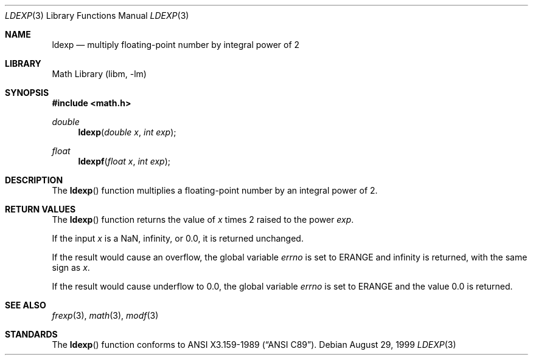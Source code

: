 .\"	$NetBSD: ldexp.3,v 1.12 2006/03/21 18:33:00 drochner Exp $
.\"
.\" Copyright (c) 1991, 1993
.\"	The Regents of the University of California.  All rights reserved.
.\"
.\" This code is derived from software contributed to Berkeley by
.\" the American National Standards Committee X3, on Information
.\" Processing Systems.
.\"
.\" Redistribution and use in source and binary forms, with or without
.\" modification, are permitted provided that the following conditions
.\" are met:
.\" 1. Redistributions of source code must retain the above copyright
.\"    notice, this list of conditions and the following disclaimer.
.\" 2. Redistributions in binary form must reproduce the above copyright
.\"    notice, this list of conditions and the following disclaimer in the
.\"    documentation and/or other materials provided with the distribution.
.\" 3. Neither the name of the University nor the names of its contributors
.\"    may be used to endorse or promote products derived from this software
.\"    without specific prior written permission.
.\"
.\" THIS SOFTWARE IS PROVIDED BY THE REGENTS AND CONTRIBUTORS ``AS IS'' AND
.\" ANY EXPRESS OR IMPLIED WARRANTIES, INCLUDING, BUT NOT LIMITED TO, THE
.\" IMPLIED WARRANTIES OF MERCHANTABILITY AND FITNESS FOR A PARTICULAR PURPOSE
.\" ARE DISCLAIMED.  IN NO EVENT SHALL THE REGENTS OR CONTRIBUTORS BE LIABLE
.\" FOR ANY DIRECT, INDIRECT, INCIDENTAL, SPECIAL, EXEMPLARY, OR CONSEQUENTIAL
.\" DAMAGES (INCLUDING, BUT NOT LIMITED TO, PROCUREMENT OF SUBSTITUTE GOODS
.\" OR SERVICES; LOSS OF USE, DATA, OR PROFITS; OR BUSINESS INTERRUPTION)
.\" HOWEVER CAUSED AND ON ANY THEORY OF LIABILITY, WHETHER IN CONTRACT, STRICT
.\" LIABILITY, OR TORT (INCLUDING NEGLIGENCE OR OTHERWISE) ARISING IN ANY WAY
.\" OUT OF THE USE OF THIS SOFTWARE, EVEN IF ADVISED OF THE POSSIBILITY OF
.\" SUCH DAMAGE.
.\"
.\"     @(#)ldexp.3	8.2 (Berkeley) 4/19/94
.\"
.Dd August 29, 1999
.Dt LDEXP 3
.Os
.Sh NAME
.Nm ldexp
.Nd multiply floating-point number by integral power of 2
.Sh LIBRARY
.Lb libm
.Sh SYNOPSIS
.In math.h
.Ft double
.Fn ldexp "double x" "int exp"
.Ft float
.Fn ldexpf "float x" "int exp"
.Sh DESCRIPTION
The
.Fn ldexp
function multiplies a floating-point number by an integral
power of 2.
.Sh RETURN VALUES
The
.Fn ldexp
function returns the value of
.Fa x
times 2 raised to the power
.Fa exp .
.Pp
If the input
.Va x
is a NaN, infinity, or 0.0, it is returned unchanged.
.Pp
If the result would cause an overflow,
the global variable
.Va errno
is set to
.Er ERANGE
and infinity is returned, with the same sign as
.Fa x .
.Pp
If the result would cause underflow to 0.0,
the global variable
.Va errno
is set to
.Er ERANGE
and the value 0.0 is returned.
.Sh SEE ALSO
.Xr frexp 3 ,
.Xr math 3 ,
.Xr modf 3
.Sh STANDARDS
The
.Fn ldexp
function conforms to
.St -ansiC .
